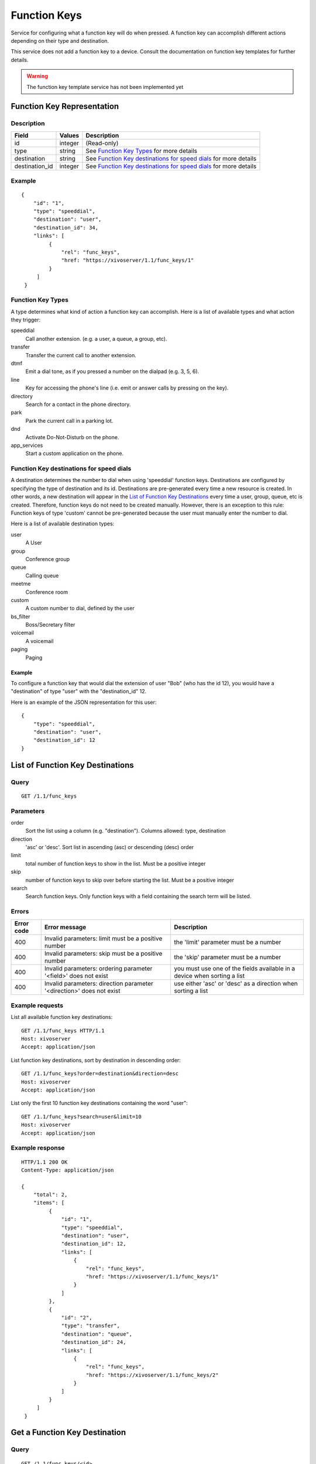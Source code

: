 *************
Function Keys
*************

Service for configuring what a function key will do when pressed. A function
key can accomplish different actions depending on their type and destination.

This service does not add a function key to a device. Consult
the documentation on function key templates for further details.

.. warning:: The function key template service has not been implemented yet


Function Key Representation
===========================

Description
-----------

+----------------+---------+-------------------------------------------------------------------+
| Field          | Values  | Description                                                       |
+================+=========+===================================================================+
| id             | integer | (Read-only)                                                       |
+----------------+---------+-------------------------------------------------------------------+
| type           | string  | See `Function Key Types`_ for more details                        |
+----------------+---------+-------------------------------------------------------------------+
| destination    | string  | See `Function Key destinations for speed dials`_ for more details |
+----------------+---------+-------------------------------------------------------------------+
| destination_id | integer | See `Function Key destinations for speed dials`_ for more details |
+----------------+---------+-------------------------------------------------------------------+


Example
-------

::

   {
       "id": "1",
       "type": "speeddial",
       "destination": "user",
       "destination_id": 34,
       "links": [
            {
                "rel": "func_keys",
                "href: "https://xivoserver/1.1/func_keys/1"
            }
        ]
    }


Function Key Types
------------------

A type determines what kind of action a function key can accomplish.
Here is a list of available types and what action they trigger:

speeddial
    Call another extension. (e.g. a user, a queue, a group, etc).

transfer
    Transfer the current call to another extension.

dtmf
    Emit a dial tone, as if you pressed a number on the dialpad (e.g. 3, 5, 6).

line
    Key for accessing the phone's line (i.e. emit or answer calls by pressing on the key).

directory
    Search for a contact in the phone directory.

park
    Park the current call in a parking lot.

dnd
    Activate Do-Not-Disturb on the phone.

app_services
    Start a custom application on the phone.


Function Key destinations for speed dials
-----------------------------------------

A destination determines the number to dial when using 'speeddial' function
keys. Destinations are configured by specifying the type of destination and its
id.  Destinations are pre-generated every time a new resource is created. In
other words, a new destination will appear in the `List of Function Key
Destinations`_ every time a user, group, queue, etc is created. Therefore,
function keys do not need to be created manually. However, there is an
exception to this rule: Function keys of type 'custom' cannot be pre-generated
because the user must manually enter the number to dial.


Here is a list of available destination types:

user
    A User

group
    Conference group

queue
    Calling queue

meetme
    Conference room

custom
    A custom number to dial, defined by the user

bs_filter
    Boss/Secretary filter

voicemail
    A voicemail

paging
    Paging


Example
~~~~~~~

To configure a function key that would dial the extension of user "Bob" (who has the id 12), you
would have a "destination" of type "user" with the "destination_id" 12.

Here is an example of the JSON representation for this user::

    {
        "type": "speeddial",
        "destination": "user",
        "destination_id": 12
    }


List of Function Key Destinations
=================================

Query
-----

::

    GET /1.1/func_keys


Parameters
----------


order
   Sort the list using a column (e.g. "destination"). Columns allowed: type, destination

direction
    'asc' or 'desc'. Sort list in ascending (asc) or descending (desc) order

limit
    total number of function keys to show in the list. Must be a positive integer

skip
    number of function keys to skip over before starting the list. Must be a positive integer

search
    Search function keys. Only function keys with a field containing the search term
    will be listed.

Errors
------

+------------+----------------------------------------------------------------------+--------------------------------------------------------------------------+
| Error code | Error message                                                        | Description                                                              |
+============+======================================================================+==========================================================================+
| 400        | Invalid parameters: limit must be a positive number                  | the 'limit' parameter must be a number                                   |
+------------+----------------------------------------------------------------------+--------------------------------------------------------------------------+
| 400        | Invalid parameters: skip must be a positive number                   | the 'skip' parameter must be a number                                    |
+------------+----------------------------------------------------------------------+--------------------------------------------------------------------------+
| 400        | Invalid parameters: ordering parameter '<field>' does not exist      | you must use one of the fields available in a device when sorting a list |
+------------+----------------------------------------------------------------------+--------------------------------------------------------------------------+
| 400        | Invalid parameters: direction parameter '<direction>' does not exist | use either 'asc' or 'desc' as a direction when sorting a list            |
+------------+----------------------------------------------------------------------+--------------------------------------------------------------------------+


Example requests
----------------

List all available function key destinations::

    GET /1.1/func_keys HTTP/1.1
    Host: xivoserver
    Accept: application/json

List function key destinations, sort by destination in descending order::

    GET /1.1/func_keys?order=destination&direction=desc
    Host: xivoserver
    Accept: application/json

List only the first 10 function key destinations containing the word "user"::

    GET /1.1/func_keys?search=user&limit=10
    Host: xivoserver
    Accept: application/json


Example response
----------------

::

   HTTP/1.1 200 OK
   Content-Type: application/json

   {
       "total": 2,
       "items": [
            {
                "id": "1",
                "type": "speeddial",
                "destination": "user",
                "destination_id": 12,
                "links": [
                    {
                        "rel": "func_keys",
                        "href: "https://xivoserver/1.1/func_keys/1"
                    }
                ]
            },
            {
                "id": "2",
                "type": "transfer",
                "destination": "queue",
                "destination_id": 24,
                "links": [
                    {
                        "rel": "func_keys",
                        "href: "https://xivoserver/1.1/func_keys/2"
                    }
                ]
            }
        ]
    }


Get a Function Key Destination
==============================


Query
-----

::

    GET /1.1/func_keys/<id>

Example request
---------------

::

    GET /1.1/func_keys/1 HTTP/1.1
    Host: xivoserver
    Accept: application/json

Example response
----------------

::

   HTTP/1.1 200 OK
   Content-Type: application/json

    {
        "id": "1",
        "type": "speeddial",
        "destination": "user",
        "destination_id": 12,
        "links": [
            {
                "rel": "func_keys",
                "href: "https://xivoserver/1.1/func_keys/2"
            }
        ]
    }


Create a Function Key Destination
=================================

Most function keys are automatically generated upon the creation of a desintation resource (
See `Function Key Destinations`_ for further details). This action is for creating
function keys that cannot be pre-generated (i.e. custom function keys).

.. warning:: Not implemented yet



Query
-----

::

    POST /1.1/func_keys

Input
-----

+----------------+----------+---------+-------------------------------------------------------------------+
| Field          | Required | Values  | Notes                                                             |
+================+==========+=========+===================================================================+
| type           | yes      | string  | See `Function Key Types`_ for more details                        |
+----------------+----------+---------+-------------------------------------------------------------------+
| destination    | yes      | string  | See `Function Key destinations for speed dials`_ for more details |
+----------------+----------+---------+-------------------------------------------------------------------+
| destination_id | yes      | integer | destination's id                                                  |
+----------------+----------+---------+-------------------------------------------------------------------+


Errors
------

+------------+---------------------------------------------------------------+------------------------------------------------------------------------------------------------+
| Error code | Error message                                                 | Description                                                                                    |
+============+===============================================================+================================================================================================+
| 500        | Error while creating Function Key: <explanation>              | See explanation for more details.                                                              |
+------------+---------------------------------------------------------------+------------------------------------------------------------------------------------------------+
| 400        | Missing parameters: <list of missing fields>                  |                                                                                                |
+------------+---------------------------------------------------------------+------------------------------------------------------------------------------------------------+
| 400        | Invalid parameters: type <type> does not exist                | Please use one of the function key types listed in `Function Key Types`_                       |
+------------+---------------------------------------------------------------+------------------------------------------------------------------------------------------------+
| 400        | Invalid parameters: destination of type <type> does not exist | Please use one of the destination types listed in `Function Key destinations for speed dials`_ |
+------------+---------------------------------------------------------------+------------------------------------------------------------------------------------------------+
| 400        | Nonexistent parameters : <destination> <id> does not exist    | The destination you are trying to associate with does not exist                                |
+------------+---------------------------------------------------------------+------------------------------------------------------------------------------------------------+

Example request
---------------

::

   POST /1.1/func_keys HTTP/1.1
   Host: xivoserver
   Accept: application/json
   Content-Type: application/json

   {
        "type": "speeddial",
        "destination": "user",
        "destination_id": 12
   }

Example response
----------------

::

   HTTP/1.1 201 Created
   Location: /1.1/func_keys/1
   Content-Type: application/json

   {
        "id": "1",
        "type": "speeddial",
        "destination": "user",
        "destination_id": 12
        "links": [
            {
                "rel": "func_keys",
                "href: "https://xivoserver/1.1/func_keys/1"
            }
        ]
   }


Delete a Function Key Destination
=================================

Most function keys are automatically removed upon the deletion of a desintation resource (
See `Function Key Destinations`_ for further details). This action is for deleting
function keys that cannot be removed automatically (i.e. custom function keys).

.. warning:: Not implemented yet

Errors
------


+------------+--------------------------------------------------+------------------------------------------------------------+
| Error code | Error message                                    | Description                                                |
+============+==================================================+============================================================+
| 400        | error while deleting Function Key: <explanation> | See error message for more details                         |
+------------+--------------------------------------------------+------------------------------------------------------------+
| 404        | Not found                                        | The requested function key was not found or does not exist |
+------------+--------------------------------------------------+------------------------------------------------------------+

Query
-----

::

   DELETE /1.1/func_keys/<id>

Example request
---------------

::

   DELETE /1.1/func_keys/1 HTTP/1.1
   Host: xivoserver

Example response
----------------

::

   HTTP/1.1 204 No Content

